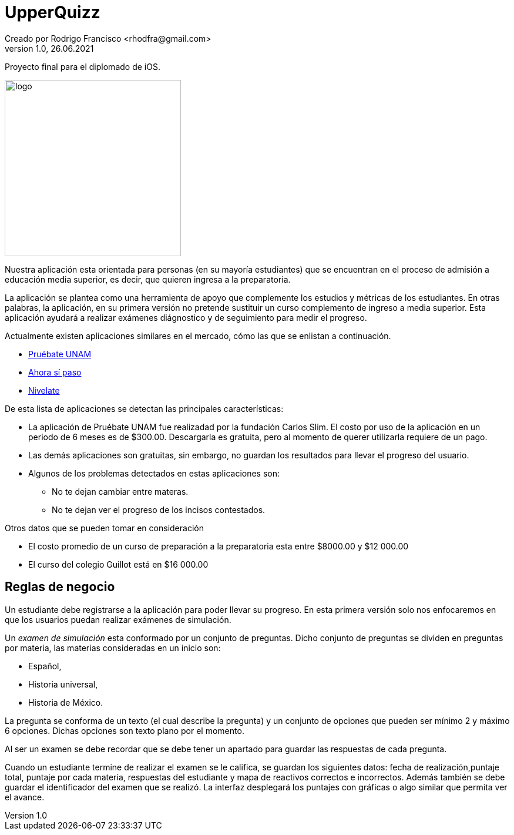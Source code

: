 = UpperQuizz
Creado por Rodrigo Francisco <rhodfra@gmail.com>
Version 1.0, 26.06.2021
:toc: 
:toc-placement!:
:toclevels: 4                                          
:toc-title: Contenido
:imagesdir: ./README.assets/ 
:source-highlighter: pygments
ifndef::env-github[:icons: font]
ifdef::env-github[]
:caution-caption: :fire:
:important-caption: :exclamation:
:note-caption: :paperclip:
:tip-caption: :bulb:
:warning-caption: :warning:
endif::[]

Proyecto final para el diplomado de iOS.

image::UpperQuizz.png[logo,width=300]


Nuestra aplicación esta orientada para personas (en su mayoría estudiantes) que
se encuentran en el proceso de admisión a educación media superior, es decir,
que quieren ingresa a la preparatoria.

La aplicación se plantea como una herramienta de apoyo que complemente los
estudios y métricas de los estudiantes. En otras palabras, la aplicación, en su
primera versión no pretende sustituir un curso complemento de ingreso a media
superior. Esta aplicación ayudará a realizar exámenes diágnostico y de
seguimiento para medir el progreso.

Actualmente existen aplicaciones similares en el mercado, cómo las que se
enlistan a continuación.

* https://play.google.com/store/apps/details?id=com.fcs.pruebat[Pruébate UNAM]
* https://play.google.com/store/apps/details?id=com.ahorasipaso.asp[Ahora sí
paso]
* https://play.google.com/store/apps/details?id=com.nivelate.xamen.unam[Nivelate]

.De esta lista de aplicaciones se detectan las principales características:
* La aplicación de Pruébate UNAM fue realizadad por la fundación Carlos Slim. El
costo por uso de la aplicación en un periodo de 6 meses es de $300.00.
Descargarla es gratuita, pero al momento de querer utilizarla requiere de un
pago.
* Las demás aplicaciones son gratuitas, sin embargo, no guardan los resultados
para llevar el progreso del usuario.
* Algunos de los problemas detectados en  estas aplicaciones son:
** No te dejan cambiar entre materas.
** No te dejan ver el progreso de los incisos contestados.

.Otros datos que se pueden tomar en consideración
* El costo promedio de un curso de preparación a la preparatoria esta entre
$8000.00 y $12 000.00
* El curso del colegio Guillot está en $16 000.00

== Reglas de negocio

Un estudiante debe registrarse a la aplicación para poder llevar su progreso. En
esta primera versión solo nos enfocaremos en que los usuarios puedan realizar
exámenes de simulación.

Un _examen de simulación_ esta conformado por un conjunto de preguntas. Dicho
conjunto de preguntas se dividen en preguntas por materia, las materias
consideradas en un inicio son: 

* Español, 
* Historia universal, 
* Historia de México.

La pregunta se conforma de un texto (el cual describe la pregunta) y un conjunto
de opciones que pueden ser mínimo 2 y máximo 6 opciones. Dichas opciones son
texto plano por el momento. 

Al ser un examen se debe recordar que se debe tener un apartado para guardar las
respuestas de cada pregunta.

Cuando un estudiante termine de realizar el examen se le califica, se guardan
los siguientes datos: fecha de realización,puntaje total, puntaje por cada
materia, respuestas del estudiante y mapa de reactivos correctos e incorrectos.
Además también se debe guardar el identificador del examen que se realizó.
La interfaz desplegará los puntajes con gráficas o algo similar que permita ver
el avance.
